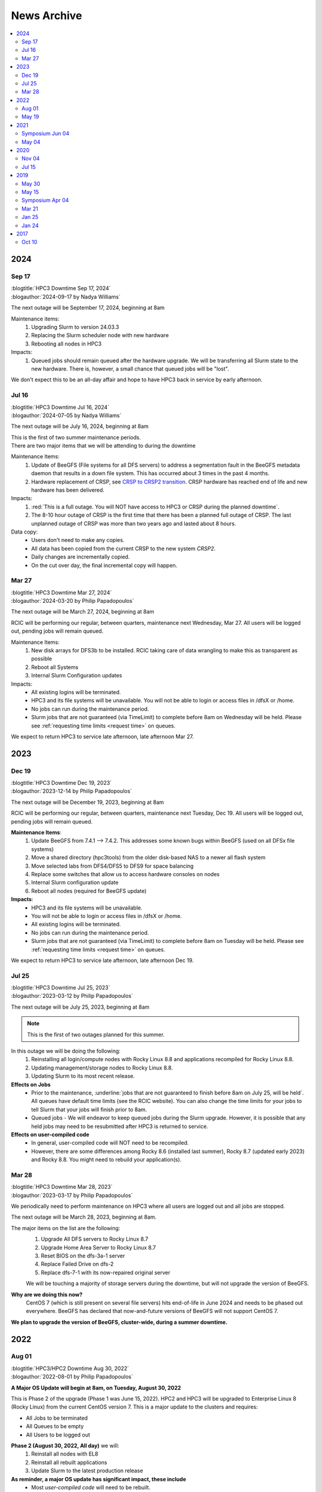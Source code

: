 .. _news archive:

News Archive
============

.. contents::
   :local:

.. _news 2024:

2024
----

Sep 17
^^^^^^

| :blogtitle:`HPC3 Downtime Sep 17, 2024`
| :blogauthor:`2024-09-17 by Nadya Williams`

The next outage will be September 17, 2024, beginning at 8am

Maintenance items:
  1. Upgrading Slurm to version 24.03.3
  #. Replacing the Slurm scheduler node with new hardware
  #. Rebooting all nodes in HPC3

Impacts:
  1. Queued jobs should remain queued after the hardware upgrade.
     We will be transferring all Slurm state to the new hardware.
     There is, however, a small chance that queued jobs will be "lost".

We don't expect this to be an all-day affair and hope to have HPC3 back in service by early afternoon.

Jul 16
^^^^^^

| :blogtitle:`HPC3 Downtime Jul 16, 2024`
| :blogauthor:`2024-07-05 by Nadya Williams`

The next outage will be July 16, 2024, beginning at 8am

| This is the first of two summer maintenance periods.
| There are two major items that we will be attending to during the downtime

Maintenance Items:
  1. Update of BeeGFS (File systems for all DFS servers) to address a segmentation fault  in the BeeGFS metadata daemon
     that results in a down file system. This has occurred about 3 times in the past 4 months.
  2. Hardware replacement of CRSP, see
     `CRSP to CRSP2 transition <https://rcic.uci.edu/storage/crsp.html#crsp-to-crsp2-transition>`_.
     CRSP hardware has reached end of life and new hardware has been delivered.

Impacts:
  1. :red:`This is a full outage.
     You will NOT have access to HPC3 or CRSP during the planned downtime`.
  2. The 8-10 hour outage of CRSP is the first time that there has been a planned full outage of CRSP.
     The last unplanned outage of CRSP was more than two years ago and lasted about 8 hours.

Data copy:
  - Users don't need to make any copies.
  - All data has been copied from the current CRSP to the new system *CRSP2*.
  - Daily changes are incrementally copied.
  - On the cut over day, the final incremental copy will happen.

Mar 27
^^^^^^

| :blogtitle:`HPC3 Downtime Mar 27, 2024`
| :blogauthor:`2024-03-20 by Philip Papadopoulos`

The next outage will be March 27, 2024, beginning at 8am

RCIC will be performing our regular, between quarters, maintenance next Wednesday, Mar 27.
All users will be logged out, pending jobs will remain queued.

Maintenance Items:
  1. New disk arrays for DFS3b to be installed.
     RCIC taking care of data wrangling to make this as transparent as possible
  2. Reboot all Systems
  3. Internal Slurm Configuration updates

Impacts:
  - All existing logins will be terminated.
  - HPC3 and its file systems will be unavailable. You will not be able to login or access files in /dfsX or /home.
  - No jobs can run during the maintenance period.
  - Slurm jobs that are not guaranteed (via TimeLimit) to complete before 8am on Wednesday will be held.
    Please see :ref:`requesting time limits <request time>` on queues.

We expect to return HPC3 to service late afternoon, late afternoon Mar 27.

.. _news 2023:

2023 
----

Dec 19
^^^^^^

| :blogtitle:`HPC3 Downtime Dec 19, 2023`
| :blogauthor:`2023-12-14 by Philip Papadopoulos`

The next outage will be December 19, 2023, beginning at 8am

RCIC will be performing our regular, between quarters, maintenance next Tuesday, Dec 19.
All users will be logged out, pending jobs will remain queued.

**Maintenance Items**:
  1. Update BeeGFS from 7.4.1 --> 7.4.2. This addresses some known bugs within BeeGFS (used on all DFSx file systems)
  2. Move a shared directory (hpc3tools) from the older disk-based NAS to a newer all flash system
  3. Move selected labs from DFS4/DFS5 to DFS9 for space balancing
  4. Replace some switches that allow us to access hardware consoles on nodes
  5. Internal Slurm configuration update
  6. Reboot all nodes (required for BeeGFS update)

**Impacts**:
  * HPC3 and its file systems will be unavailable.
  * You will not be able to login or access files in /dfsX or /home.
  * All existing logins will be terminated.
  * No jobs can run during the maintenance period.
  * Slurm jobs that are not guaranteed (via TimeLimit) to complete before 8am on Tuesday will be held.
    Please see :ref:`requesting time limits <request time>` on queues.

We expect to return HPC3 to service late afternoon, late afternoon Dec 19.

Jul 25
^^^^^^

| :blogtitle:`HPC3 Downtime Jul 25, 2023`
| :blogauthor:`2023-03-12 by Philip Papadopoulos`

The next outage will be July 25, 2023, beginning at 8am

.. note:: This is the first of two outages planned for this summer.

In this outage we will be doing the following:
  1. Reinstalling all login/compute nodes with Rocky Linux 8.8 and
     applications recompiled for Rocky Linux 8.8.
  2. Updating management/storage nodes to Rocky Linux 8.8.
  3. Updating Slurm to its most recent release.

**Effects on Jobs**
  - Prior to the maintenance, :underline:`jobs that are not guaranteed to finish
    before 8am on July 25, will be held`. All queues have default time limits
    (see the RCIC website). You can also change the time limits for your jobs
    to tell Slurm that your jobs will finish prior to 8am.
  - Queued jobs - We will endeavor to keep queued jobs during the Slurm
    upgrade. However, it is possible that any held jobs may need to be
    resubmitted after HPC3 is returned to service.

**Effects on user-compiled code**
  - In general, user-compiled code will NOT need to be recompiled.
  - However, there are some differences among Rocky 8.6 (installed last summer), Rocky
    8.7 (updated early 2023) and Rocky 8.8. You might need to rebuild your application(s).

Mar 28
^^^^^^

| :blogtitle:`HPC3 Downtime Mar 28, 2023`
| :blogauthor:`2023-03-17 by Philip Papadopoulos`

We periodically need to perform maintenance on HPC3 where all users are logged out and all jobs are stopped.

The next outage will be March 28, 2023, beginning at 8am.

The major items on the list are the following:
  1. Upgrade All DFS servers to Rocky Linux 8.7
  2. Upgrade Home Area Server to Rocky Linux 8.7
  3. Reset BIOS on the dfs-3a-1 server
  4. Replace Failed Drive on dfs-2
  5. Replace dfs-7-1 with its now-repaired original server

  We will be touching a majority of storage servers during the downtime,
  but will not upgrade the version of BeeGFS.

**Why are we doing this now?**
  CentOS 7 (which is still present on several file servers) hits end-of-life in June 2024
  and needs to be phased out everywhere. BeeGFS has declared that now-and-future versions of BeeGFS will not support CentOS 7.

**We plan to upgrade the version of BeeGFS, cluster-wide, during a summer downtime.**

.. _news 2022:

2022 
----

Aug 01
^^^^^^

| :blogtitle:`HPC3/HPC2 Downtime Aug 30, 2022`
| :blogauthor:`2022-08-01 by Philip Papadopoulos`

**A Major OS Update will begin at 8am, on Tuesday, August 30, 2022**

This is Phase 2 of the upgrade (Phase 1 was June 15, 2022).
HPC2 and HPC3 will be upgraded to Enterprise Linux 8 (Rocky Linux) 
from the current CentOS version 7.  This is a major update to the clusters and requires:

* All Jobs to be terminated
* All Queues to be empty
* All Users to be logged out

**Phase 2 (August 30, 2022, All day)** we will:
  1. Reinstall all nodes with EL8
  2. Reinstall all rebuilt applications
  3. Update Slurm to the latest production release

**As reminder, a major OS update has significant impact, these include**
  * Most *user-compiled code* will need to be rebuilt.
  * *Some conda environments* may need to be rebuilt to work properly with new system libraries.
  * A few older applications simply will not build on EL8 and will be removed.
  * The planned updates and sunset of RCIC-installed applications are :ref:`software updates`.

**FAQ**

**Is keeping CentOS7 an option?**
  Not really. It will be end-of-life in  Jun 2024.
  We are already seeing commercial vendors ending support for CentOS 7.
  The viability of CentOS 7 as a functional OS will progressively diminish significantly
  over the next 12 months.

**I really need some of the removed software, what do I do?**
  Please contact us via our ticketing system. In some cases, we may be able to build a
  link:https://docs.sylabs.io/guides/3.5/user-guide/introduction.html[Singularity container] with the
  older applications and dependencies.

**Can I have queued jobs during this downtime?**
  No. The Slurm upgrade requires there to be neither queued nor running jobs.

**Can I continue using my conda environment after the upgrade?**
  It is very likely that you will need to rebuild your conda environment.
  Even if we build the same version of conda many underlying included packages
  will be different and of a newer version. This may or may not require your
  conda environment rebuild. You will have to test your environment and rebuild
  it if broken. 

  We provide a guide :ref:`Building and using conda environments <install conda>`.

May 19
^^^^^^

| :blogtitle:`HPC3/HPC2 Downtime June 15, 2022 and Aug TBD, 20202`
| :blogauthor:`2022-05-19 by Philip Papadopoulos`

We periodically need to perform maintenance on HPC3 where all users are 
logged out and all jobs are stopped.  We have two planned  outages for 
this summer. The highlights of upcoming changes addressed by these two outages include:

* DUO two-factor authentication will become standard on HPC2/3 login
* Parallel File System and ZFS updated to latest stable releases
* CentOS 7 will be sunset and Enterprise Linux 8 (EL8, Rocky Linux) will be the new OS
  The entire application software stack will be rebuilt for EL8. Older versions will be retained where possible,
  new application versions will be added
* The version of Slurm will be updated to the latest stable release

While we normally prefer to have only a single downtime, the changes are large 
enough that we will handle the changes in two distinct phases.

**Phase 1  (June 15, 2022, All day)**
  * BeeGFS and ZFS file system updates
  * Turn on Two-Factor (Duo) authentication

**Phase 2 ( Aug TBD, 2022, All day)**
  * Reinstall all nodes with EL8
  * Reinstall all rebuilt applications
  * Update Slurm

The first downtime (June 15) should only have the apparent effect on users 
that Duo authentication will now be required for password-based login to HPC3 and HPC2.

The second downtime (Aug) will be much more impactful.
In general, any user-compiled code will need to be rebuilt.
Some conda environments may also need to be rebuilt to work properly with new system libraries.
A few older applications simply will not build on EL8.
Some widely-used versions of software - e.g. R version 3, older versions of R 4 are not buildable with 
all R modules under EL8.  As the summer progresses, we will keep a list of sunset software.

**Is keeping CentOS7 an option?**  
  Not really. It will be end-of-life in Mid-2024. We are already seeing commercial vendors
  ending support for CentOS 7. The viability of CentOS 7 as a functional OS will progressively diminish over the next 24 months.

.. _news 2021:

2021 
-----

.. _symposium 2021:

Symposium Jun 04
^^^^^^^^^^^^^^^^

| :blogtitle:`Research Infrastructure Symposium`
| :rcicorange:`Date: 04 June 2021,  Zoom 10:00am - 2:30pm.`

You are invited to participate in the 2021 virtual symposium of UCI's Research Cyberinfrastructure Center (RCIC).
The symposium will take place on June 4th, 2021, via zoom (details below). This event aims to bring together
students, researchers, staff, instructors, and outreach partners who use or would like to use and/or contribute
to the shared campus-wide hardware and software resources as well the human expertise provided by RCIC and the
UCI libraries.

Participation is free and no registration is required, but only zoom users
with a :bluelight:`@uci.edu` email address can participate.

.. note:: This meeting will be recorded.

**Agenda**

.. table:: 
   :class: noscroll-table

   ======== =====================================================================
   :rcicorange:`UCI computing and data infrastructure`
   ------------------------------------------------------------------------------
   10:00 am Opening remarks - VCR Pramod Khargonekar
   10:05 am RCIC capabilities and operation - Phil Papadopoulos and staff
   10:50 am Madelynn Dickerson - Digital scholarship services
   11:00 am Break
   :rcicorange:`HPC and HTC applications in research`
   ------------------------------------------------------------------------------
   11:05 am Brandon Gaut - Ecology & Evolutionary Biology
   11:25 am Penghui Cao - Mechanical and Aerospace Engineering
   11:45 am Enrico Tapavicza - Computational Chemistry, CSULB
   12:05 pm Lunch Break
   :rcicorange:`HPC and HTC in teaching and outreach`
   ------------------------------------------------------------------------------
   01:00 pm Trina Norden-Krichmar - Epidemiology and Biostatistics
   01:20 pm Anthony Long - Ecology & Evolutionary Biology
   01:40 pm Break
   :rcicorange:`Discussion`
   ------------------------------------------------------------------------------
   01:45 pm Jenny Wu, PhD - Director Bioinformatics for GHTF
   02:00 pm Virtual panel Q&A with the campus computing community
   02:30 pm Closing remarks
   ======== =====================================================================

**Zoom Information**

.. table:: 

   ================== =====================================================================
   Topic:             RCIC Symposium
   Time:              Jun 4, 2021 10:00 AM Pacific Time (US and Canada)
   Join Zoom Meeting: http://uci.zoom.us/j/95381740249?pwd=ekNOMWs4YkRtTzgvVkdEY1liVFJMdz09
   Meeting ID:        953 8174 0249
   Passcode:          015678
   ================== =====================================================================

May 04
^^^^^^

| :blogtitle:`Research Infrastructure Symposium - June 4, 2021`
| :blogauthor:`2021-05-24 by Philip Papadopoulos`

You are invited to participate in the **2021 Virtual symposium 
of UCI's Research Cyberinfrastructure Center (RCIC)**.

The symposium will take place on **June 4th, 2021, via zoom (10:00am - 2:30pm)**.
This event aims to bring together students, researchers, staff, instructors, 
and outreach partners who use or would like to use and/or contribute
to the shared campus-wide hardware and software resources as well the human 
expertise provided by RCIC and the UCI libraries.

Participation is free and no registration is required, but only zoom users with
an **@uci.edu** email address can participate.
Please see the details in :ref:`symposium 2021`.

We look forward to seeing you online!

| - Filipp Furche, Professor of Chemistry
| - Phil Papadopoulos, RCIC Director


.. _news 2020:

2020 
-----

Nov 04
^^^^^^

| :blogtitle:`HPC3 Production and HPC Shutdown on 5 Jan 2021`
| :blogauthor:`2020-11-04 by Philip Papadopoulos`

| We are pleased to announce that :ref:`hpc3` is in  *production*.
| All existing HPC users have accounts on HPC3 and can get started right away.
| A short presentation `HPC3 for HPC users  </_static/HPC3_for_HPC_Users.pdf>`_
  answers some of the key questions up front.

.. attention:: 
  
   The existing HPC cluster will run until 5 Jan 2021. 

   On that day, RCIC will shut down the queuing system, kill all
   running jobs and begin the process of physically dismantling HPC, moving some hardware to HPC3, and starting the
   transition of selected *mid-life* nodes for a cluster called HPC2.

   | Users should begin their transition to HPC3 now.
   | Please note that any files in your current HPC home area will be discarded sometime in January.

Jul 15
^^^^^^

| :blogtitle:`HPC3 Production Ramp Up`
| :blogauthor:`2020-07-15 by Philip Papadopoulos`

We are pleased to announce that :ref:`hpc3` will enter its *production ramp up*
on 20 July 2020. A short presentation `Production Ramp-up </_static/Production_Ramp_Up.pdf>`_ 
describes this phase of HPC3.

To handle the transition of a large number of users to HPC3 during the ramp up, we're asking that research
groups/labs submit a single request to hpc-support@uci.edu (please see the presentation of what to include).

| Friendly users on HPC3 have consumed over 1 million core hours on 1+ million jobs.
| We expect the production ramp up to last about two months.


.. _news 2019:

2019 
-----

May 30
^^^^^^

| :blogtitle:`CRSP HAProxy load balancer maintenance on June 11, 2019`
| :blogauthor:`2019-05-30 by Imam Toufique`

CRSP HAProxy servers will undergo maintenance on June 11th 2019, between 7AM PST - 8AM PST.
There is no planned user service interruption during this time. However, if access to CRSP
is disrupted due to any unforeseen issues, service will be restored as soon as possible.

Thank you for your patience!

May 15
^^^^^^

| :blogtitle:`Campus Research Storage (CRSP) Enters Full Production`
| :blogauthor:`2019-05-15 by Philip Papadopoulos`

The :ref:`crsp` has entered full production.
Approximately 1200 faculty and researcher accounts have been created and are active.
Each faculty/researcher is allocated 1TB of highly-reliable, no-cost storage to
utilize for research purposes. Additional space can be purchased.

CRSP storage can be accessed from a standard web browser, a site-licensed
client for Windows/Mac desktops, **sshfs** for Linux, and as a directly-mounted file
system on the HPC Cluster.

.. _symposium 2019:

Symposium Apr 04
^^^^^^^^^^^^^^^^

| :blogtitle:`RCI Symposium at Calit2 04/04/2019`

**Purpose of the Symposium**

The Research Cyberinfrastructure Center was formed because of a 
`faculty-driven process <https://web.archive.org/web/20240226070259/https://sites.uci.edu/rci/>`_ and the recognition
that computing and data are key to modern research enterprise.  In 2016,
a symposium was held to gather input and ideas from the UCI research community.

Three years later, it's time to gather again and talk about RCIC @ UCI.
There has been some key progress and part of the
symposium is to introduce some of the emerging capabilities to the research
community.  There will also be a panel session for group discussion and 
a poster session during lunch so that the UCI research community 
can see what kinds of projects are utilizing Cyberinfrastructure.

Please come join us and learn about the Campus Research Storage Pool (CRSP) and
the next-generation of HPC, HPC3.

Come join us and tell what kinds of Research Cyberinfrastructure you 
would like to see at UCI emerge over the next few years.

**Proposed Agenda**

.. table::
   :class: noscroll-table

   +-------------+-----------------------------------------------------------------------+
   | Time        |  Topic                                                                |
   +=============+=======================================================================+
   | 11:00-11:15 | Welcome and Introduction to RCIC,                                     |
   |             |                                                                       |
   |             | *Filipp Furche, Philip Papadopoulos*                                  |
   +-------------+-----------------------------------------------------------------------+
   | 11:15-12:00 | Research Storage and the Campus Research Storage Pool :ref:`crsp`,    |
   |             |                                                                       |
   |             | *Imam Toufique, Philip Papadopoulos_*                                 |
   +-------------+-----------------------------------------------------------------------+
   | 12:15-01:00 | Box lunch                                                             |
   +-------------+-----------------------------------------------------------------------+
   | 01:00-01:45 | :ref:`hpc3` Motivation, Procurement, Emerging Policy,                 |
   |             |                                                                       |
   |             | *Filipp Furche, Aparna Chandramowlishwaran, Philip Papadopoulos*      |
   +-------------+-----------------------------------------------------------------------+
   | 01:45-02:30 | Panel Discussion: What do you see as the largest Research Cyber*      | 
   |             |                                                                       |
   |             | *challenges over the next 3-5 years? *Ali Mortizavi, Panel Moderator* |
   +-------------+-----------------------------------------------------------------------+

Mar 21
^^^^^^

| :blogtitle:`RCIC Symposium to be held at Calit2 04/04/2019`
| :blogauthor:`2019-03-21 by Philip Papadopoulos`

The RCIC :ref:`symposium 2019`  has been scheduled as forum for the UCI 
community to shape Research Cyberinfrastructure. 

Filipp Furche, chair of the :ref:`advisory` sent an all campus invitation to the symposium.

Lunch will be provided for registered participants.

Jan 25
^^^^^^

| :blogtitle:`CRSP Hardware Delivered`
| :blogauthor:`2019-01-25 by Philip Papadopoulos`

Campus resource storage cluster :ref:`crsp` has been physically delivered to
UCI.  RCIC is currently working on configuration and acceptance testing.

We expect friendly users to have access near mid February.

Jan 24
^^^^^^

| :blogtitle:`HPC3 Request for Proposals Sent to Vendors`
| :blogauthor:`2019-01-24 by Philip Papadopoulos`

Using standard UCI Procurement processes, the formal RFP for HPC3 has 
been made public to vendors.  Responses are expected February 1, 2019.

The RFP is requesting bids for two sub-clusters that will be interconnected 
via InfiniBand and 10 Gigabit Ethernet:

- 12-node, 4 NVIDIA V100 GPUs per node, minimum of 32 cores/node
- 36-node, CPU cluster, minimum of 32 cores/node


.. _news 2017:

2017 
-----

Oct 10
^^^^^^

| :blogtitle:`RCIC Joins the Coalition for Academic Scientific Computation (CASC)`
| :blogauthor:`2017-10-10 by Allen Schiano`

The UCI Research Cyberinfrastructure Center has been accepted as a member of the 
nation-wide Coalition for Academic Computing (CASC). 

As described in the CASC website (casc.org):
  Founded in 1989, the Coalition for Academic Scientific Computation (CASC) is an 
  educational nonprofit 501(c)(3) organization with 86 member institutions 
  representing many of the nation's most forward thinking universities and computing centers.
  CASC is dedicated to advocating the use of the most advanced computing technology to 
  accelerate scientific discovery for national competitiveness, global security, and 
  economic success, as well as develop a diverse and well-prepared 21st century workforce.

CASC's mission parallels the RCIC's mission:
  * disseminate information about the value of high performance computing and advanced communications technologies
  * provide an *expert resource* for the Executive Office of the President, the Congress, and government agencies
  * facilitate information exchange within the academic scientific computation and communication community

UCI joins UCLA, UC Berkeley, the Lawrence Berkeley National Laboratory, 
and UCSD's San Diego Supercomputing Center as UC members of this prestigious nationwide group.
